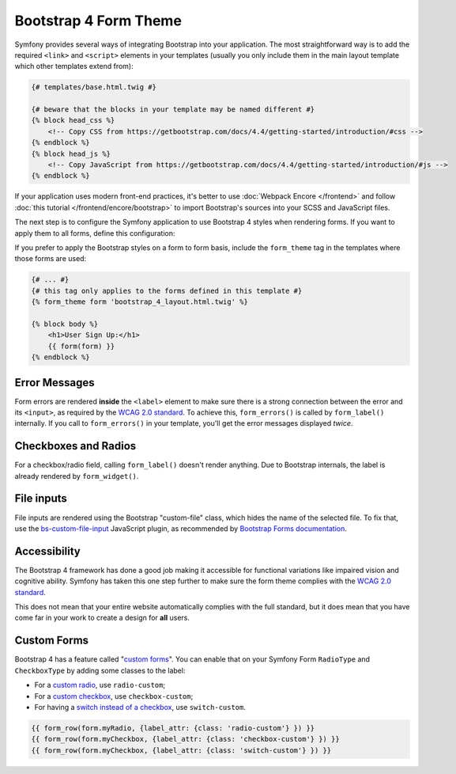 Bootstrap 4 Form Theme
======================

Symfony provides several ways of integrating Bootstrap into your application. The
most straightforward way is to add the required ``<link>`` and ``<script>``
elements in your templates (usually you only include them in the main layout
template which other templates extend from):

.. code-block:: html+twig

    {# templates/base.html.twig #}

    {# beware that the blocks in your template may be named different #}
    {% block head_css %}
        <!-- Copy CSS from https://getbootstrap.com/docs/4.4/getting-started/introduction/#css -->
    {% endblock %}
    {% block head_js %}
        <!-- Copy JavaScript from https://getbootstrap.com/docs/4.4/getting-started/introduction/#js -->
    {% endblock %}

If your application uses modern front-end practices, it's better to use
:doc:`Webpack Encore </frontend>` and follow :doc:`this tutorial </frontend/encore/bootstrap>`
to import Bootstrap's sources into your SCSS and JavaScript files.

The next step is to configure the Symfony application to use Bootstrap 4 styles
when rendering forms. If you want to apply them to all forms, define this
configuration:

.. configuration-block::

    .. code-block:: yaml

        # config/packages/twig.yaml
        twig:
            form_themes: ['bootstrap_4_layout.html.twig']

    .. code-block:: xml

        <!-- config/packages/twig.xml -->
        <?xml version="1.0" encoding="UTF-8" ?>
        <container xmlns="http://symfony.com/schema/dic/services"
            xmlns:xsi="http://www.w3.org/2001/XMLSchema-instance"
            xmlns:twig="http://symfony.com/schema/dic/twig"
            xsi:schemaLocation="http://symfony.com/schema/dic/services
                https://symfony.com/schema/dic/services/services-1.0.xsd
                http://symfony.com/schema/dic/twig
                https://symfony.com/schema/dic/twig/twig-1.0.xsd">

            <twig:config>
                <twig:form-theme>bootstrap_4_layout.html.twig</twig:form-theme>
                <!-- ... -->
            </twig:config>
        </container>

    .. code-block:: php

        // config/packages/twig.php
        $container->loadFromExtension('twig', [
            'form_themes' => [
                'bootstrap_4_layout.html.twig',
            ],

            // ...
        ]);

If you prefer to apply the Bootstrap styles on a form to form basis, include the
``form_theme`` tag in the templates where those forms are used:

.. code-block:: html+twig

    {# ... #}
    {# this tag only applies to the forms defined in this template #}
    {% form_theme form 'bootstrap_4_layout.html.twig' %}

    {% block body %}
        <h1>User Sign Up:</h1>
        {{ form(form) }}
    {% endblock %}

.. _reference-forms-bootstrap-error-messages:

Error Messages
--------------

Form errors are rendered **inside** the ``<label>`` element to make sure there
is a strong connection between the error and its ``<input>``, as required by the
`WCAG 2.0 standard`_. To achieve this, ``form_errors()`` is called by
``form_label()`` internally. If you call to ``form_errors()`` in your template,
you'll get the error messages displayed *twice*.

Checkboxes and Radios
---------------------

For a checkbox/radio field, calling ``form_label()`` doesn't render anything.
Due to Bootstrap internals, the label is already rendered by ``form_widget()``.

File inputs
-----------

File inputs are rendered using the Bootstrap "custom-file" class, which hides
the name of the selected file. To fix that, use the `bs-custom-file-input`_
JavaScript plugin, as recommended by `Bootstrap Forms documentation`_.

Accessibility
-------------

The Bootstrap 4 framework has done a good job making it accessible for functional
variations like impaired vision and cognitive ability. Symfony has taken this one
step further to make sure the form theme complies with the `WCAG 2.0 standard`_.

This does not mean that your entire website automatically complies with the full
standard, but it does mean that you have come far in your work to create a design
for **all** users.

Custom Forms
------------

Bootstrap 4 has a feature called "`custom forms`_". You can enable that on your
Symfony Form ``RadioType`` and ``CheckboxType`` by adding some classes to the label:

* For a `custom radio`_, use ``radio-custom``;
* For a `custom checkbox`_, use ``checkbox-custom``;
* For having a `switch instead of a checkbox`_, use ``switch-custom``.

.. code-block:: twig

    {{ form_row(form.myRadio, {label_attr: {class: 'radio-custom'} }) }}
    {{ form_row(form.myCheckbox, {label_attr: {class: 'checkbox-custom'} }) }}
    {{ form_row(form.myCheckbox, {label_attr: {class: 'switch-custom'} }) }}

.. _`WCAG 2.0 standard`: https://www.w3.org/TR/WCAG20/
.. _`bs-custom-file-input`: https://www.npmjs.com/package/bs-custom-file-input
.. _`Bootstrap Forms documentation`: https://getbootstrap.com/docs/4.4/components/forms/#file-browser
.. _`custom forms`: https://getbootstrap.com/docs/4.4/components/forms/#custom-forms
.. _`custom radio`: https://getbootstrap.com/docs/4.4/components/forms/#radios
.. _`custom checkbox`: https://getbootstrap.com/docs/4.4/components/forms/#checkboxes
.. _`switch instead of a checkbox`: https://getbootstrap.com/docs/4.4/components/forms/#switches
